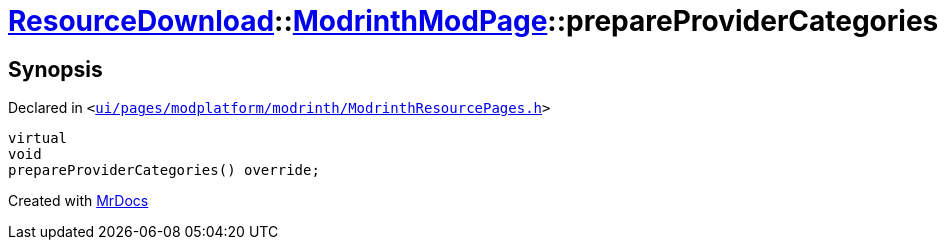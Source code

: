 [#ResourceDownload-ModrinthModPage-prepareProviderCategories]
= xref:ResourceDownload.adoc[ResourceDownload]::xref:ResourceDownload/ModrinthModPage.adoc[ModrinthModPage]::prepareProviderCategories
:relfileprefix: ../../
:mrdocs:


== Synopsis

Declared in `&lt;https://github.com/PrismLauncher/PrismLauncher/blob/develop/launcher/ui/pages/modplatform/modrinth/ModrinthResourcePages.h#L100[ui&sol;pages&sol;modplatform&sol;modrinth&sol;ModrinthResourcePages&period;h]&gt;`

[source,cpp,subs="verbatim,replacements,macros,-callouts"]
----
virtual
void
prepareProviderCategories() override;
----



[.small]#Created with https://www.mrdocs.com[MrDocs]#
